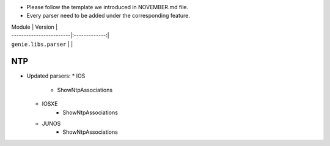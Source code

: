 * Please follow the template we introduced in NOVEMBER.md file.
* Every parser need to be added under the corresponding feature.

| Module                  | Version       |
| ------------------------|:-------------:|
| ``genie.libs.parser``   |               |

--------------------------------------------------------------------------------
                                NTP
--------------------------------------------------------------------------------
* Updated parsers:
  * IOS
     * ShowNtpAssociations
  * IOSXE
     * ShowNtpAssociations
  * JUNOS
     * ShowNtpAssociations
